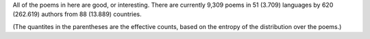All of the poems in here are good, or interesting. There are currently 9,309 poems in 51 (3.709) languages by 620 (262.619) authors from 88 (13.889) countries.

(The quantites in the parentheses are the effective counts, based on the entropy of the distribution over the poems.)